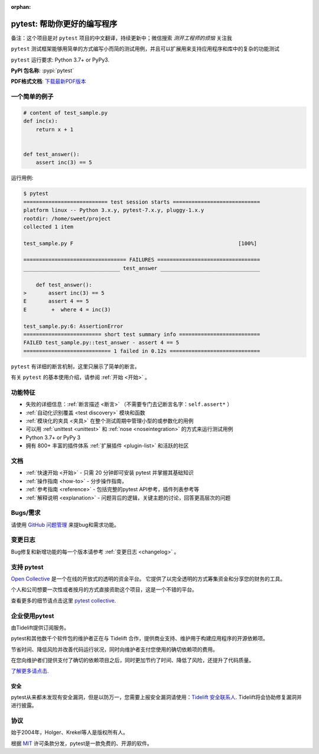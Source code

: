 :orphan:

..
    .. sidebar:: Next Open Trainings

       - `Professional Testing with Python <https://www.python-academy.com/courses/specialtopics/python_course_testing.html>`_, via `Python Academy <https://www.python-academy.com/>`_, February 1st to 3rd, 2022, Leipzig (Germany) and remote.

       Also see `previous talks and blogposts <talks.html>`_.

.. _features:

pytest: 帮助你更好的编写程序
=======================================

备注：这个项目是对 ``pytest`` 项目的中文翻译，持续更新中；微信搜索 `测开工程师的烦恼` 关注我

.. module:: pytest

``pytest`` 测试框架能够用简单的方式编写小而简的测试用例，并且可以扩展用来支持应用程序和库中的复杂的功能测试


``pytest`` 运行要求: Python 3.7+ or PyPy3.

**PyPI 包名称**: :pypi:`pytest`

**PDF格式文档**: `下载最新PDF版本 <https://media.readthedocs.org/pdf/pytest/latest/pytest.pdf>`_


一个简单的例子
---------------

.. code-block:: python

    # content of test_sample.py
    def inc(x):
        return x + 1


    def test_answer():
        assert inc(3) == 5


运行用例:

.. code-block:: pytest

    $ pytest
    =========================== test session starts ============================
    platform linux -- Python 3.x.y, pytest-7.x.y, pluggy-1.x.y
    rootdir: /home/sweet/project
    collected 1 item

    test_sample.py F                                                     [100%]

    ================================= FAILURES =================================
    _______________________________ test_answer ________________________________

        def test_answer():
    >       assert inc(3) == 5
    E       assert 4 == 5
    E        +  where 4 = inc(3)

    test_sample.py:6: AssertionError
    ========================= short test summary info ==========================
    FAILED test_sample.py::test_answer - assert 4 == 5
    ============================ 1 failed in 0.12s =============================

``pytest`` 有详细的断言机制，这里只展示了简单的断言。

有关 ``pytest`` 的基本使用介绍，请参阅 :ref:`开始 <开始>` 。


功能特征
--------
- 失败的详细信息：:ref:`断言描述 <断言>` （不需要专门去记断言名字：``self.assert*`` ）

- :ref:`自动化识别覆盖 <test discovery>` 模块和函数

- :ref:`模块化的夹具 <夹具>` 在整个测试周期中管理小型的或参数化的用例

- 可以用 :ref:`unittest <unittest>` 和 :ref:`nose <noseintegration>` 的方式来运行测试用例

- Python 3.7+ or PyPy 3

- 拥有 800+ 丰富的插件体系 :ref:`扩展插件 <plugin-list>` 和活跃的社区


文档
-------------

* :ref:`快速开始 <开始>` - 只需 20 分钟即可安装 pytest 并掌握其基础知识
* :ref:`操作指南 <how-to>` - 分步操作指南，
* :ref:`参考指南 <reference>` - 包括完整的pytest API参考，插件列表参考等
* :ref:`解释说明 <explanation>` - 问题背后的逻辑，关键主题的讨论，回答更高层次的问题


Bugs/需求
-------------

请使用 `GitHub 问题管理 <https://github.com/pytest-dev/pytest/issues>`_ 来提bug和需求功能。


变更日志
---------

Bug修复和新增功能的每一个版本请参考 :ref:`变更日志 <changelog>` 。

支持 pytest
--------------

`Open Collective`_ 是一个在线的开放式的透明的资金平台。
它提供了以完全透明的方式筹集资金和分享您的财务的工具。

个人和公司想要一次性或者按月的方式直接资助这个项目，这是一个不错的平台。

查看更多的细节请点击这里 `pytest collective`_.

.. _Open Collective: https://opencollective.com
.. _pytest collective: https://opencollective.com/pytest


企业使用pytest
---------------------

由Tidelift提供订阅服务。

pytest和其他数千个软件包的维护者正在与 Tidelift 合作，提供商业支持、维护用于构建应用程序的开源依赖项。

节省时间、降低风险并改善代码运行状况，同时向维护者支付您使用的确切依赖项的费用。

在您向维护者们提供支付了确切的依赖项目之后，同时更加节约了时间、降低了风险，还提升了代码质量。

`了解更多请点击. <https://tidelift.com/subscription/pkg/pypi-pytest?utm_source=pypi-pytest&utm_medium=referral&utm_campaign=enterprise&utm_term=repo>`_

安全
~~~~~~~~

pytest从来都未发现有安全漏洞，但是以防万一，您需要上报安全漏洞请使用：`Tidelift 安全联系人 <https://tidelift.com/security>`_.
Tidelift将会协助修复漏洞并进行披露。


协议
-------

始于2004年，Holger、Krekel等人是版权所有人。

根据 `MIT`_ 许可条款分发，pytest是一款免费的、开源的软件。

.. _`MIT`: https://github.com/pytest-dev/pytest/blob/main/LICENSE
